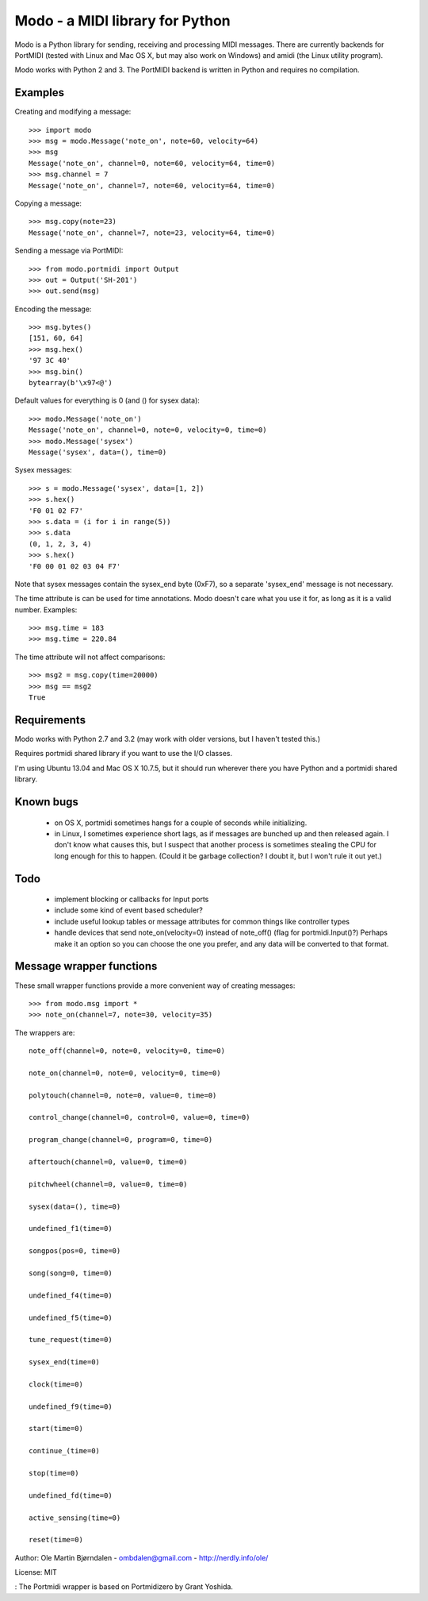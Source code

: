 Modo - a MIDI library for Python
=================================

Modo is a Python library for sending, receiving and processing MIDI
messages. There are currently backends for PortMIDI (tested with Linux
and Mac OS X, but may also work on Windows) and amidi (the Linux
utility program).

Modo works with Python 2 and 3. The PortMIDI backend is written in
Python and requires no compilation.


Examples
---------

Creating and modifying a message::

    >>> import modo
    >>> msg = modo.Message('note_on', note=60, velocity=64)
    >>> msg
    Message('note_on', channel=0, note=60, velocity=64, time=0)
    >>> msg.channel = 7
    Message('note_on', channel=7, note=60, velocity=64, time=0)

Copying a message::

    >>> msg.copy(note=23)
    Message('note_on', channel=7, note=23, velocity=64, time=0)

Sending a message via PortMIDI::

    >>> from modo.portmidi import Output
    >>> out = Output('SH-201')
    >>> out.send(msg)

Encoding the message::

    >>> msg.bytes()
    [151, 60, 64]
    >>> msg.hex()
    '97 3C 40'
    >>> msg.bin()
    bytearray(b'\x97<@')

Default values for everything is 0 (and () for sysex data)::

    >>> modo.Message('note_on')
    Message('note_on', channel=0, note=0, velocity=0, time=0)
    >>> modo.Message('sysex')
    Message('sysex', data=(), time=0)

Sysex messages::

    >>> s = modo.Message('sysex', data=[1, 2])
    >>> s.hex()
    'F0 01 02 F7'
    >>> s.data = (i for i in range(5))
    >>> s.data
    (0, 1, 2, 3, 4)
    >>> s.hex()
    'F0 00 01 02 03 04 F7'

Note that sysex messages contain the sysex_end byte (0xF7), so a
separate 'sysex_end' message is not necessary.

The time attribute is can be used for time annotations. Modo doesn't
care what you use it for, as long as it is a valid number. Examples::

    >>> msg.time = 183
    >>> msg.time = 220.84

The time attribute will not affect comparisons::

    >>> msg2 = msg.copy(time=20000)
    >>> msg == msg2
    True


Requirements
------------

Modo works with Python 2.7 and 3.2 (may work with older versions, but
I haven't tested this.)

Requires portmidi shared library if you want to use the I/O classes.

I'm using Ubuntu 13.04 and Mac OS X 10.7.5, but it should run wherever
there you have Python and a portmidi shared library.


Known bugs
----------

  - on OS X, portmidi sometimes hangs for a couple of seconds while
    initializing.

  - in Linux, I sometimes experience short lags, as if messages
    are bunched up and then released again. I don't know what causes this,
    but I suspect that another process is sometimes stealing the CPU
    for long enough for this to happen. (Could it be garbage collection?
    I doubt it, but I won't rule it out yet.)


Todo
-----

   - implement blocking or callbacks for Input ports

   - include some kind of event based scheduler?

   - include useful lookup tables or message attributes for common
     things like controller types

   - handle devices that send note_on(velocity=0) instead of
     note_off() (flag for portmidi.Input()?) Perhaps make it an option
     so you can choose the one you prefer, and any data will be
     converted to that format.


Message wrapper functions
--------------------------

These small wrapper functions provide a more convenient way of
creating messages::

    >>> from modo.msg import *
    >>> note_on(channel=7, note=30, velocity=35)

The wrappers are::

    note_off(channel=0, note=0, velocity=0, time=0)

    note_on(channel=0, note=0, velocity=0, time=0)

    polytouch(channel=0, note=0, value=0, time=0)

    control_change(channel=0, control=0, value=0, time=0)

    program_change(channel=0, program=0, time=0)

    aftertouch(channel=0, value=0, time=0)

    pitchwheel(channel=0, value=0, time=0)

    sysex(data=(), time=0)

    undefined_f1(time=0)

    songpos(pos=0, time=0)

    song(song=0, time=0)

    undefined_f4(time=0)

    undefined_f5(time=0)

    tune_request(time=0)

    sysex_end(time=0)

    clock(time=0)

    undefined_f9(time=0)

    start(time=0)

    continue_(time=0)

    stop(time=0)

    undefined_fd(time=0)

    active_sensing(time=0)

    reset(time=0)


Author: Ole Martin Bjørndalen - ombdalen@gmail.com - http://nerdly.info/ole/

License: MIT

: The Portmidi wrapper is based on Portmidizero by Grant Yoshida.
